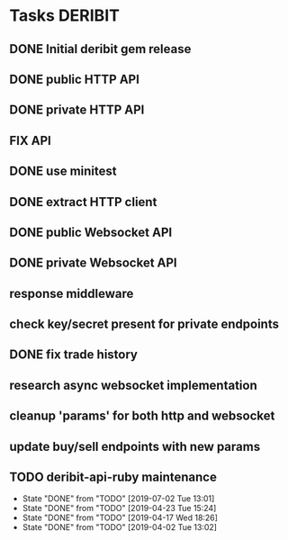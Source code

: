 * Tasks                                                             :DERIBIT:
** DONE Initial deribit gem release
   CLOSED: [2019-01-04 Fri] SCHEDULED: <2019-01-04 Fri>
** DONE public HTTP API
   CLOSED: [2019-02-27 Wed] SCHEDULED: <2019-02-27 Wed>
** DONE private HTTP API
   CLOSED: [2019-03-05 Tue] SCHEDULED: <2019-03-04 Mon>
** FIX API
** DONE use minitest
   CLOSED: [2019-02-26 Tue] SCHEDULED: <2019-02-26 Tue>
** DONE extract HTTP client
   CLOSED: [2019-04-23 Tue 15:24]
   :LOGBOOK:
   CLOCK: [2019-04-23 Tue 14:31]--[2019-04-23 Tue 15:18] =>  0:47
   :END:
** DONE public Websocket API
   CLOSED: [2019-04-02 Tue 13:12] SCHEDULED: <2019-03-29 Fri>
   :LOGBOOK:
   CLOCK: [2019-04-02 Tue 10:10]--[2019-04-02 Tue 13:12] =>  3:02
   :END:
** DONE private Websocket API
   CLOSED: [2019-04-17 Wed 18:26] SCHEDULED: <2019-04-16 Tue>
   :LOGBOOK:
   CLOCK: [2019-04-17 Wed 17:55]--[2019-04-17 Wed 18:26] =>  0:31
   CLOCK: [2019-04-16 Tue 12:23]--[2019-04-16 Tue 18:16] =>  5:53
   :END:
** response middleware
** check key/secret present for private endpoints
** DONE fix trade history
   CLOSED: [2019-04-23 Tue 15:17]
** research async websocket implementation
** cleanup 'params' for both http and websocket
** update buy/sell endpoints with new params
** TODO deribit-api-ruby maintenance
   SCHEDULED: <2019-10-09 Tue +2m>
   :PROPERTIES:
   :LAST_REPEAT: [2019-07-02 Tue 13:01]
   :END:
   - State "DONE"       from "TODO"       [2019-07-02 Tue 13:01]
   - State "DONE"       from "TODO"       [2019-04-23 Tue 15:24]
   - State "DONE"       from "TODO"       [2019-04-17 Wed 18:26]
   - State "DONE"       from "TODO"       [2019-04-02 Tue 13:02]
